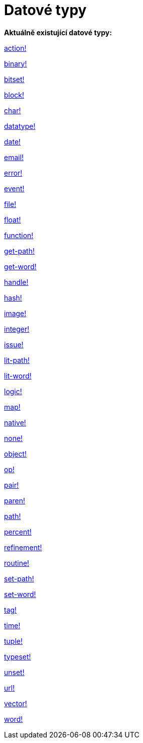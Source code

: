 = Datové typy

*Aktuálně existující datové typy:*

link:datatypes/action.adoc[action!]

link:datatypes/binary.adoc[binary!]

link:datatypes/bitset.adoc[bitset!]

link:datatypes/block.adoc[block!]

link:datatypes/char.adoc[char!]

link:datatypes/datatype.adoc[datatype!]

link:datatypes/date.adoc[date!]

link:datatypes/email.adoc[email!]

link:datatypes/error.adoc[error!]

link:datatypes/event.adoc[event!]

link:datatypes/file.adoc[file!]

link:datatypes/float.adoc[float!]

link:datatypes/function.adoc[function!]

link:datatypes/get-path.adoc[get-path!]

link:datatypes/get-word.adoc[get-word!]

link:datatypes/handle.adoc[handle!]

link:datatypes/hash.adoc[hash!]

link:datatypes/image.adoc[image!]

link:datatypes/integer.adoc[integer!]

link:datatypes/issue.adoc[issue!]

link:datatypes/lit-path.adoc[lit-path!]

link:datatypes/lit-word.adoc[lit-word!]

link:datatypes/logic.adoc[logic!]

link:datatypes/map.adoc[map!]

link:datatypes/native.adoc[native!]

link:datatypes/none.adoc[none!]

link:datatypes/object.adoc[object!]

link:datatypes/op.adoc[op!]

link:datatypes/pair.adoc[pair!]

link:datatypes/paren.adoc[paren!]

link:datatypes/path.adoc[path!]

link:datatypes/percent.adoc[percent!]

link:datatypes/refinement.adoc[refinement!]

link:datatypes/routine.adoc[routine!]

link:datatypes/set-path.adoc[set-path!]

link:datatypes/set-word.adoc[set-word!]

link:datatypes/tag.adoc[tag!]

link:datatypes/time.adoc[time!]

link:datatypes/tuple.adoc[tuple!]

link:datatypes/typeset.adoc[typeset!]

link:datatypes/unset.adoc[unset!]

link:datatypes/url.adoc[url!]

link:datatypes/vector.adoc[vector!]

link:datatypes/word.adoc[word!]